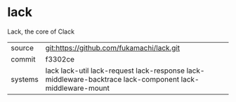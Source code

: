 * lack

Lack, the core of Clack

|---------+----------------------------------------------------------------------------------------------------------|
| source  | git:https://github.com/fukamachi/lack.git                                                                |
| commit  | f3302ce                                                                                                  |
| systems | lack lack-util lack-request lack-response lack-middleware-backtrace lack-component lack-middleware-mount |
|---------+----------------------------------------------------------------------------------------------------------|
